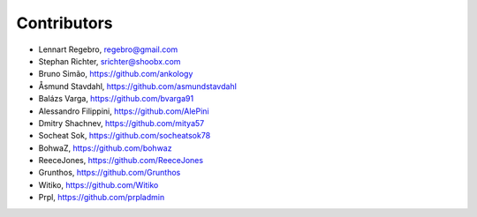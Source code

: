 Contributors
------------

* Lennart Regebro, regebro@gmail.com
* Stephan Richter, srichter@shoobx.com
* Bruno Simão, https://github.com/ankology
* Åsmund Stavdahl, https://github.com/asmundstavdahl
* Balázs Varga, https://github.com/bvarga91
* Alessandro Filippini, https://github.com/AlePini
* Dmitry Shachnev, https://github.com/mitya57
* Socheat Sok, https://github.com/socheatsok78
* BohwaZ, https://github.com/bohwaz
* ReeceJones, https://github.com/ReeceJones
* Grunthos, https://github.com/Grunthos
* Witiko, https://github.com/Witiko
* Prpl, https://github.com/prpladmin
